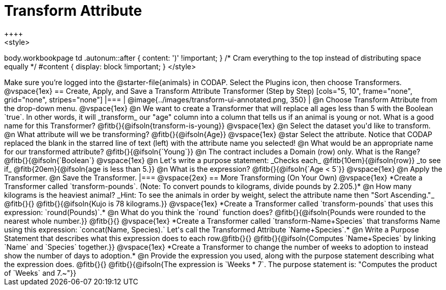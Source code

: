 = Transform Attribute
++++
<style>
body.workbookpage td .autonum::after { content: ')' !important; }
/* Cram everything to the top instead of distributing space equally */
#content { display: block !important; }
</style>
++++
Make sure you’re logged into the @starter-file{animals} in CODAP. Select the Plugins icon, then choose Transformers.

@vspace{1ex}

== Create, Apply, and Save a Transform Attribute Transformer (Step by Step)

[cols="5, 10", frame="none", grid="none", stripes="none"]
|===

|
@image{../images/transform-ui-annotated.png, 350}

|
@n Choose Transform Attribute from the drop-down menu.

@vspace{1ex}

@n We want to create a Transformer that will replace all ages less than 5 with the Boolean `true`. In other words, it will _transform_ our "age" column into a column that tells us if an animal is young or not. What is a good name for this Transformer?

@fitb{}{@ifsoln{transform-is-young}}

@vspace{1ex}

@n Select the dataset you'd like to transform.


@n What attribute will we be transforming? @fitb{}{@ifsoln{Age}}

@vspace{1ex}

@star Select the attribute. Notice that CODAP replaced the blank in the starred line of text (left) with the attribute name you selected!

@n What would be an appropriate name for our transformed attribute? @fitb{}{@ifsoln{`Young`}}

@n The contract includes a Domain (row) only. What is the Range? @fitb{}{@ifsoln{`Boolean`}

@vspace{1ex}

@n Let's write a purpose statement: _Checks each_ @fitb{10em}{@ifsoln{row}} _to see if_ @fitb{20em}{@ifsoln{age is less than 5.}}

@n What is the expression? @fitb{}{@ifsoln{`Age < 5`}}

@vspace{1ex}

@n Apply the Transformer.

@n Save the Transformer.

|===

@vspace{2ex}

== More Transforming (On Your Own)

@vspace{1ex}

*Create a Transformer called `transform-pounds`. (Note: To convert pounds to kilograms, divide pounds by 2.205.)*

@n How many kilograms is the heaviest animal? _Hint: To see the animals in order by weight, select the attribute name then "Sort Ascending."_ @fitb{}{}

@fitb{}{@ifsoln{Kujo is 78 kilograms.}}

@vspace{1ex}


*Create a Transformer called `transform-pounds` that uses this expression: `round(Pounds)`.*

@n What do you think the `round` function does? @fitb{}{@ifsoln{Pounds were rounded to the nearest whole number.}}

@fitb{}{}

@vspace{1ex}

*Create a Transformer called `transform-Name+Species` that transforms Name using this expression: `concat(Name, Species).` Let's call the Transformed Attribute `Name+Species`.*

@n Write a Purpose Statement that describes what this expression does to each row.@fitb{}{}

@fitb{}{@ifsoln{Computes `Name+Species` by linking `Name` and `Species` together.}}

@vspace{1ex}

*Create a Transformer to change the number of weeks to adoption to instead show the number of days to adoption.*

@n Provide the expression you used, along with the purpose statement describing what the expression does. @fitb{}{}

@fitb{}{@ifsoln{The expression is `Weeks * 7`. The purpose statement is: "Computes the product of `Weeks` and 7.~"}}
